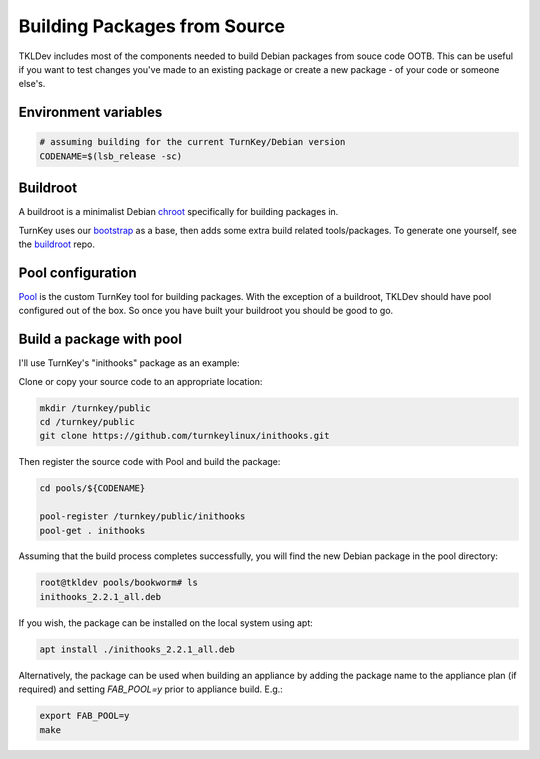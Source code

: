 Building Packages from Source
=============================

TKLDev includes most of the components needed to build Debian packages from
souce code OOTB. This can be useful if you want to test changes you've made
to an existing package or create a new package - of your code or someone
else's.

Environment variables
---------------------

.. code-block:: bash

    # assuming building for the current TurnKey/Debian version
    CODENAME=$(lsb_release -sc)

Buildroot
---------

A buildroot is a minimalist Debian chroot_ specifically for building packages
in.

TurnKey uses our bootstrap_ as a base, then adds some extra build related
tools/packages. To generate one yourself, see the buildroot_ repo.


Pool configuration
------------------

Pool_ is the custom TurnKey tool for building packages. With the exception
of a buildroot, TKLDev should have pool configured out of the box. So once
you have built your buildroot you should be good to go.

Build a package with pool
-------------------------

I'll use TurnKey's "inithooks" package as an example:

Clone or copy your source code to an appropriate location:

.. code-block:: bash

    mkdir /turnkey/public
    cd /turnkey/public
    git clone https://github.com/turnkeylinux/inithooks.git

Then register the source code with Pool and build the package:

.. code-block:: bash

    cd pools/${CODENAME}

    pool-register /turnkey/public/inithooks
    pool-get . inithooks

Assuming that the build process completes successfully, you will find the new
Debian package in the pool directory:

.. code-block:: bash

    root@tkldev pools/bookworm# ls
    inithooks_2.2.1_all.deb

If you wish, the package can be installed on the local system using apt:

.. code-block:: bash

   apt install ./inithooks_2.2.1_all.deb

Alternatively, the package can be used when building an appliance by adding the
package name to the appliance plan (if required) and setting `FAB_POOL=y` prior
to appliance build. E.g.:

.. code-block:: bash

   export FAB_POOL=y
   make

.. _chroot: https://en.wikipedia.org/wiki/Chroot
.. _bootstrap: https://github.com/turnkeylinux/bootstrap
.. _buildroot: https://github.com/turnkeylinux/buildroot
.. _Pool: https://github.com/turnkeylinux/pool
